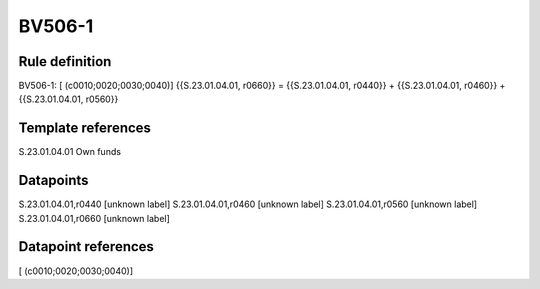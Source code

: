 =======
BV506-1
=======

Rule definition
---------------

BV506-1: [ (c0010;0020;0030;0040)] {{S.23.01.04.01, r0660}} = {{S.23.01.04.01, r0440}} + {{S.23.01.04.01, r0460}} + {{S.23.01.04.01, r0560}}


Template references
-------------------

S.23.01.04.01 Own funds


Datapoints
----------

S.23.01.04.01,r0440 [unknown label]
S.23.01.04.01,r0460 [unknown label]
S.23.01.04.01,r0560 [unknown label]
S.23.01.04.01,r0660 [unknown label]


Datapoint references
--------------------

[ (c0010;0020;0030;0040)]